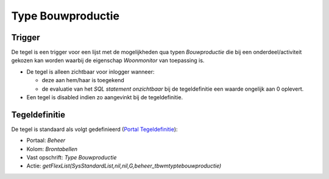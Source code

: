 Type Bouwproductie
==================

Trigger
-------

De tegel is een trigger voor een lijst met de mogelijkheden qua typen
*Bouwproductie* die bij een onderdeel/activiteit gekozen kan worden
waarbij de eigenschap *Woonmonitor* van toepassing is.

-  De tegel is alleen zichtbaar voor inlogger wanneer:

   -  deze aan hem/haar is toegekend
   -  de evaluatie van het *SQL statement onzichtbaar* bij de
      tegeldefinitie een waarde ongelijk aan 0 oplevert.

-  Een tegel is disabled indien zo aangevinkt bij de tegeldefinitie.

Tegeldefinitie
--------------

De tegel is standaard als volgt gedefinieerd (`Portal
Tegeldefinitie </docs/instellen_inrichten/portaldefinitie/portal_tegel.md>`__):

-  Portaal: *Beheer*
-  Kolom: *Brontabellen*
-  Vast opschrift: *Type Bouwproductie*
-  Actie:
   *getFlexList(SysStandardList,nil,nil,G,beheer_tbwmtyptebouwproductie)*
